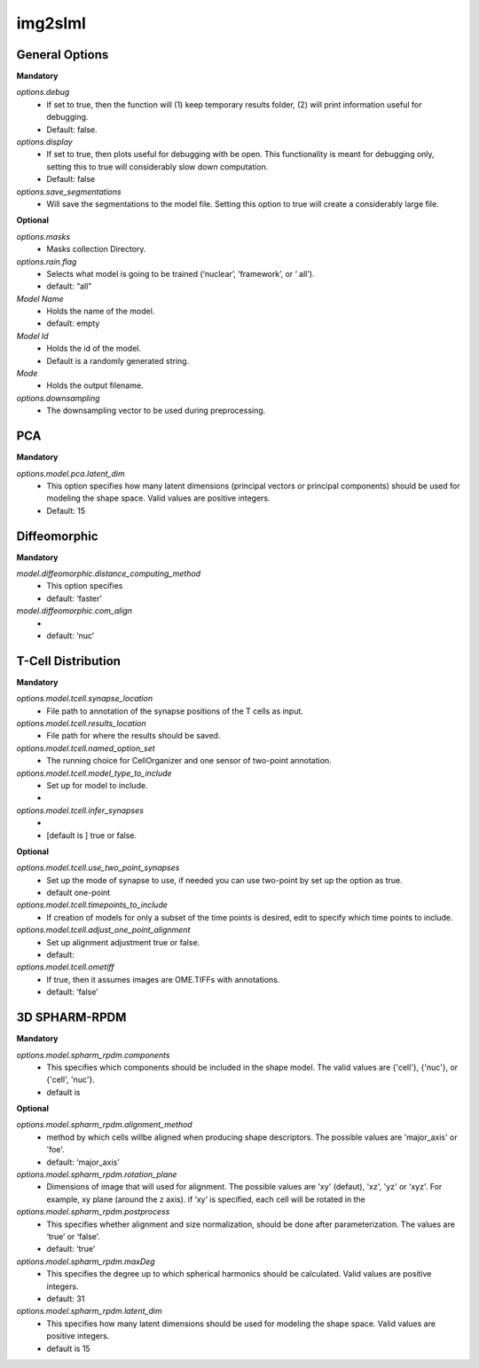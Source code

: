 img2slml
--------

General Options
~~~~~~~~~~~~~~~~~~

**Mandatory**

*options.debug*
    * If set to true, then the function will (1) keep temporary results folder, (2) will print information useful for debugging.
    * Default: false.

*options.display*
    * If set to true, then plots useful for debugging with be open. This functionality is meant for debugging only, setting this to true will considerably slow down computation.
    * Default: false

*options.save_segmentations*
    * Will save the segmentations to the model file. Setting this option to true will create a considerably large file.

**Optional**

*options.masks*
    * Masks collection Directory.

*options.rain.flag*
    * Selects what model is going to be trained (‘nuclear’, ‘framework’, or ‘  all’).
    * default: “all”

*Model Name*
    * Holds the name of the model.
    * default: empty

*Model Id*
    * Holds the id of the model.
    * Default is a randomly generated string.

*Mode*
    * Holds the output filename.

*options.downsampling*
    * The downsampling vector to be used during preprocessing.

PCA
~~~~~~~~~~~~~~~~~~

**Mandatory**

*options.model.pca.latent_dim*
    * This option specifies how many latent dimensions (principal vectors or principal components) should be used for modeling the shape space.  Valid values are positive integers.
    * Default: 15

Diffeomorphic
~~~~~~~~~~~~~~~~~~

**Mandatory**

*model.diffeomorphic.distance_computing_method*
    * This option specifies
    * default: ‘faster’

*model.diffeomorphic.com_align*
    *
    * default: ‘nuc’


T-Cell Distribution
~~~~~~~~~~~~~~~~~~

**Mandatory**

*options.model.tcell.synapse_location*
    * File path to annotation of the synapse positions of the T cells as input.

*options.model.tcell.results_location*
    * File path for where the results should be saved.

*options.model.tcell.named_option_set*
    * The running choice for CellOrganizer and one sensor of two-point annotation.

*options.model.tcell.model_type_to_include*
    * Set up for model to include.
    *

*options.model.tcell.infer_synapses*
    *
    *  [default is ] true or false.

**Optional**

*options.model.tcell.use_two_point_synapses*
    * Set up the mode of synapse to use, if needed you can use two-point by set up the option as true.
    * default one-point

*options.model.tcell.timepoints_to_include*
    * If creation of models for only a subset of the time points is desired, edit to specify which time points to include.

*options.model.tcell.adjust_one_point_alignment*
    * Set up alignment adjustment true or false.
    * default:

*options.model.tcell.ometiff*
    *  If true, then it assumes images are OME.TIFFs with annotations.
    * default: ‘false’

3D SPHARM-RPDM
~~~~~~~~~~~~~~~~~~

**Mandatory**

*options.model.spharm_rpdm.components*
    * This specifies which components should be included in the shape model. The valid values are {'cell'}, {'nuc'}, or {'cell', 'nuc'}.
    * default is

**Optional**

*options.model.spharm_rpdm.alignment_method*
    * method by which cells willbe aligned when producing shape descriptors. The possible values are 'major_axis' or 'foe'.
    * default: ‘major_axis’

*options.model.spharm_rpdm.rotation_plane*
    * Dimensions of image that will used for alignment. The possible values are 'xy' (defaut), 'xz', 'yz' or ‘xyz'. For example, xy plane (around the z axis). if ‘xy‘ is specified, each cell will be rotated in the

*options.model.spharm_rpdm.postprocess*
    * This specifies whether alignment and size normalization, should be done after parameterization. The values are ‘true’ or ‘false’.
    * default: ‘true’

*options.model.spharm_rpdm.maxDeg*
    * This specifies the degree up to which spherical harmonics should be calculated. Valid values are positive integers.
    * default: 31

*options.model.spharm_rpdm.latent_dim*
    * This specifies how many latent dimensions should be used for modeling the shape space. Valid values are positive integers.
    * default is 15
